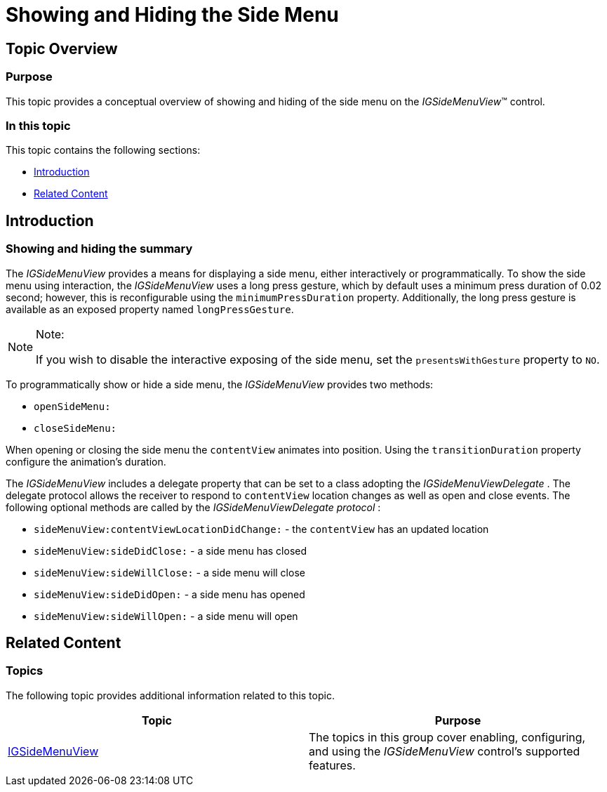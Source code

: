 ﻿////

|metadata|
{
    "name": "igsidemenuview-showing-hiding-side-menu",
    "tags": ["Getting Started","How Do I"],
    "controlName": ["IGSideMenuView"],
    "guid": "032841ae-0358-42b7-accb-edc3be645852",  
    "buildFlags": [],
    "createdOn": "2014-09-15T11:52:21.250441Z"
}
|metadata|
////

= Showing and Hiding the Side Menu

== Topic Overview

=== Purpose

This topic provides a conceptual overview of showing and hiding of the side menu on the  _IGSideMenuView_™ control.

=== In this topic

This topic contains the following sections:

* <<_Ref324841248, Introduction >>
* <<_Ref215823716, Related Content >>

[[_Ref324841248]]
== Introduction

=== Showing and hiding the summary

The  _IGSideMenuView_   provides a means for displaying a side menu, either interactively or programmatically. To show the side menu using interaction, the  _IGSideMenuView_   uses a long press gesture, which by default uses a minimum press duration of 0.02 second; however, this is reconfigurable using the `minimumPressDuration` property. Additionally, the long press gesture is available as an exposed property named `longPressGesture`.

.Note:
[NOTE]
====
If you wish to disable the interactive exposing of the side menu, set the `presentsWithGesture` property to `NO`.
====

To programmatically show or hide a side menu, the  _IGSideMenuView_   provides two methods:

* `openSideMenu:`
* `closeSideMenu:`

When opening or closing the side menu the `contentView` animates into position. Using the `transitionDuration` property configure the animation’s duration.

The  _IGSideMenuView_   includes a delegate property that can be set to a class adopting the  _IGSideMenuViewDelegate_  . The delegate protocol allows the receiver to respond to `contentView` location changes as well as open and close events. The following optional methods are called by the  _IGSideMenuViewDelegate_    __protocol__ :

* `sideMenuView:contentViewLocationDidChange:` - the `contentView` has an updated location
* `sideMenuView:sideDidClose:` - a side menu has closed
* `sideMenuView:sideWillClose:` - a side menu will close
* `sideMenuView:sideDidOpen:` - a side menu has opened
* `sideMenuView:sideWillOpen:` - a side menu will open

[[_Ref324841253]]
[[_Ref215823716]]
== Related Content

=== Topics

The following topic provides additional information related to this topic.

[options="header", cols="a,a"]
|====
|Topic|Purpose

| link:igsidemenuview.html[IGSideMenuView]
|The topics in this group cover enabling, configuring, and using the _IGSideMenuView_ control’s supported features.

|====